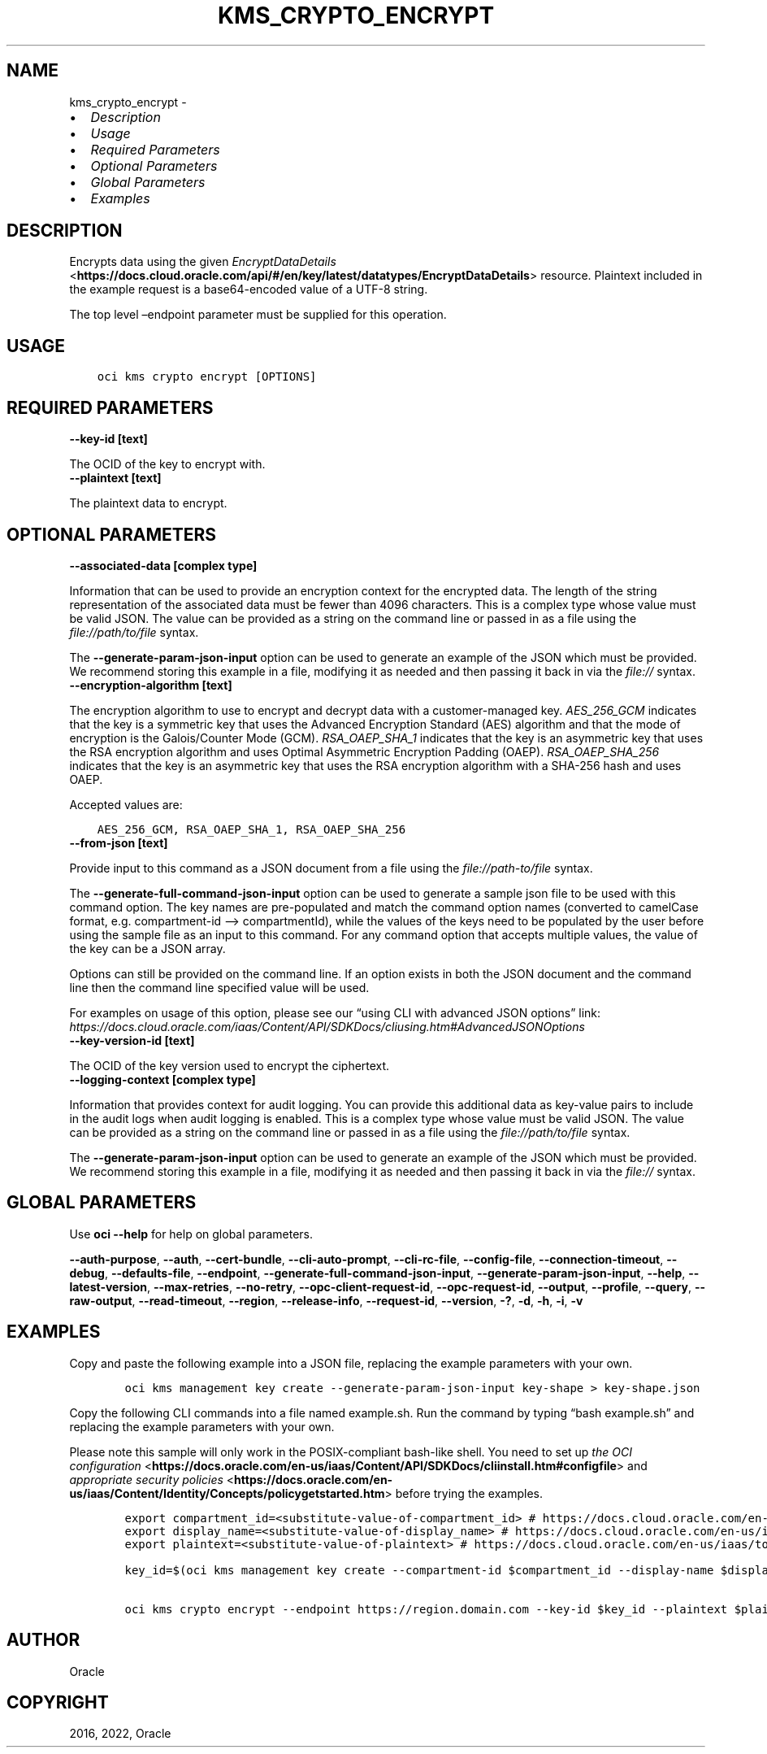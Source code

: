 .\" Man page generated from reStructuredText.
.
.TH "KMS_CRYPTO_ENCRYPT" "1" "Sep 12, 2022" "3.16.1" "OCI CLI Command Reference"
.SH NAME
kms_crypto_encrypt \- 
.
.nr rst2man-indent-level 0
.
.de1 rstReportMargin
\\$1 \\n[an-margin]
level \\n[rst2man-indent-level]
level margin: \\n[rst2man-indent\\n[rst2man-indent-level]]
-
\\n[rst2man-indent0]
\\n[rst2man-indent1]
\\n[rst2man-indent2]
..
.de1 INDENT
.\" .rstReportMargin pre:
. RS \\$1
. nr rst2man-indent\\n[rst2man-indent-level] \\n[an-margin]
. nr rst2man-indent-level +1
.\" .rstReportMargin post:
..
.de UNINDENT
. RE
.\" indent \\n[an-margin]
.\" old: \\n[rst2man-indent\\n[rst2man-indent-level]]
.nr rst2man-indent-level -1
.\" new: \\n[rst2man-indent\\n[rst2man-indent-level]]
.in \\n[rst2man-indent\\n[rst2man-indent-level]]u
..
.INDENT 0.0
.IP \(bu 2
\fI\%Description\fP
.IP \(bu 2
\fI\%Usage\fP
.IP \(bu 2
\fI\%Required Parameters\fP
.IP \(bu 2
\fI\%Optional Parameters\fP
.IP \(bu 2
\fI\%Global Parameters\fP
.IP \(bu 2
\fI\%Examples\fP
.UNINDENT
.SH DESCRIPTION
.sp
Encrypts data using the given \fI\%EncryptDataDetails\fP <\fBhttps://docs.cloud.oracle.com/api/#/en/key/latest/datatypes/EncryptDataDetails\fP> resource. Plaintext included in the example request is a base64\-encoded value of a UTF\-8 string.
.sp
The top level –endpoint parameter must be supplied for this operation.
.SH USAGE
.INDENT 0.0
.INDENT 3.5
.sp
.nf
.ft C
oci kms crypto encrypt [OPTIONS]
.ft P
.fi
.UNINDENT
.UNINDENT
.SH REQUIRED PARAMETERS
.INDENT 0.0
.TP
.B \-\-key\-id [text]
.UNINDENT
.sp
The OCID of the key to encrypt with.
.INDENT 0.0
.TP
.B \-\-plaintext [text]
.UNINDENT
.sp
The plaintext data to encrypt.
.SH OPTIONAL PARAMETERS
.INDENT 0.0
.TP
.B \-\-associated\-data [complex type]
.UNINDENT
.sp
Information that can be used to provide an encryption context for the encrypted data. The length of the string representation of the associated data must be fewer than 4096 characters.
This is a complex type whose value must be valid JSON. The value can be provided as a string on the command line or passed in as a file using
the \fI\%file://path/to/file\fP syntax.
.sp
The \fB\-\-generate\-param\-json\-input\fP option can be used to generate an example of the JSON which must be provided. We recommend storing this example
in a file, modifying it as needed and then passing it back in via the \fI\%file://\fP syntax.
.INDENT 0.0
.TP
.B \-\-encryption\-algorithm [text]
.UNINDENT
.sp
The encryption algorithm to use to encrypt and decrypt data with a customer\-managed key. \fIAES_256_GCM\fP indicates that the key is a symmetric key that uses the Advanced Encryption Standard (AES) algorithm and that the mode of encryption is the Galois/Counter Mode (GCM). \fIRSA_OAEP_SHA_1\fP indicates that the key is an asymmetric key that uses the RSA encryption algorithm and uses Optimal Asymmetric Encryption Padding (OAEP). \fIRSA_OAEP_SHA_256\fP indicates that the key is an asymmetric key that uses the RSA encryption algorithm with a SHA\-256 hash and uses OAEP.
.sp
Accepted values are:
.INDENT 0.0
.INDENT 3.5
.sp
.nf
.ft C
AES_256_GCM, RSA_OAEP_SHA_1, RSA_OAEP_SHA_256
.ft P
.fi
.UNINDENT
.UNINDENT
.INDENT 0.0
.TP
.B \-\-from\-json [text]
.UNINDENT
.sp
Provide input to this command as a JSON document from a file using the \fI\%file://path\-to/file\fP syntax.
.sp
The \fB\-\-generate\-full\-command\-json\-input\fP option can be used to generate a sample json file to be used with this command option. The key names are pre\-populated and match the command option names (converted to camelCase format, e.g. compartment\-id –> compartmentId), while the values of the keys need to be populated by the user before using the sample file as an input to this command. For any command option that accepts multiple values, the value of the key can be a JSON array.
.sp
Options can still be provided on the command line. If an option exists in both the JSON document and the command line then the command line specified value will be used.
.sp
For examples on usage of this option, please see our “using CLI with advanced JSON options” link: \fI\%https://docs.cloud.oracle.com/iaas/Content/API/SDKDocs/cliusing.htm#AdvancedJSONOptions\fP
.INDENT 0.0
.TP
.B \-\-key\-version\-id [text]
.UNINDENT
.sp
The OCID of the key version used to encrypt the ciphertext.
.INDENT 0.0
.TP
.B \-\-logging\-context [complex type]
.UNINDENT
.sp
Information that provides context for audit logging. You can provide this additional data as key\-value pairs to include in the audit logs when audit logging is enabled.
This is a complex type whose value must be valid JSON. The value can be provided as a string on the command line or passed in as a file using
the \fI\%file://path/to/file\fP syntax.
.sp
The \fB\-\-generate\-param\-json\-input\fP option can be used to generate an example of the JSON which must be provided. We recommend storing this example
in a file, modifying it as needed and then passing it back in via the \fI\%file://\fP syntax.
.SH GLOBAL PARAMETERS
.sp
Use \fBoci \-\-help\fP for help on global parameters.
.sp
\fB\-\-auth\-purpose\fP, \fB\-\-auth\fP, \fB\-\-cert\-bundle\fP, \fB\-\-cli\-auto\-prompt\fP, \fB\-\-cli\-rc\-file\fP, \fB\-\-config\-file\fP, \fB\-\-connection\-timeout\fP, \fB\-\-debug\fP, \fB\-\-defaults\-file\fP, \fB\-\-endpoint\fP, \fB\-\-generate\-full\-command\-json\-input\fP, \fB\-\-generate\-param\-json\-input\fP, \fB\-\-help\fP, \fB\-\-latest\-version\fP, \fB\-\-max\-retries\fP, \fB\-\-no\-retry\fP, \fB\-\-opc\-client\-request\-id\fP, \fB\-\-opc\-request\-id\fP, \fB\-\-output\fP, \fB\-\-profile\fP, \fB\-\-query\fP, \fB\-\-raw\-output\fP, \fB\-\-read\-timeout\fP, \fB\-\-region\fP, \fB\-\-release\-info\fP, \fB\-\-request\-id\fP, \fB\-\-version\fP, \fB\-?\fP, \fB\-d\fP, \fB\-h\fP, \fB\-i\fP, \fB\-v\fP
.SH EXAMPLES
.sp
Copy and paste the following example into a JSON file, replacing the example parameters with your own.
.INDENT 0.0
.INDENT 3.5
.sp
.nf
.ft C
    oci kms management key create \-\-generate\-param\-json\-input key\-shape > key\-shape.json
.ft P
.fi
.UNINDENT
.UNINDENT
.sp
Copy the following CLI commands into a file named example.sh. Run the command by typing “bash example.sh” and replacing the example parameters with your own.
.sp
Please note this sample will only work in the POSIX\-compliant bash\-like shell. You need to set up \fI\%the OCI configuration\fP <\fBhttps://docs.oracle.com/en-us/iaas/Content/API/SDKDocs/cliinstall.htm#configfile\fP> and \fI\%appropriate security policies\fP <\fBhttps://docs.oracle.com/en-us/iaas/Content/Identity/Concepts/policygetstarted.htm\fP> before trying the examples.
.INDENT 0.0
.INDENT 3.5
.sp
.nf
.ft C
    export compartment_id=<substitute\-value\-of\-compartment_id> # https://docs.cloud.oracle.com/en\-us/iaas/tools/oci\-cli/latest/oci_cli_docs/cmdref/kms/management/key/create.html#cmdoption\-compartment\-id
    export display_name=<substitute\-value\-of\-display_name> # https://docs.cloud.oracle.com/en\-us/iaas/tools/oci\-cli/latest/oci_cli_docs/cmdref/kms/management/key/create.html#cmdoption\-display\-name
    export plaintext=<substitute\-value\-of\-plaintext> # https://docs.cloud.oracle.com/en\-us/iaas/tools/oci\-cli/latest/oci_cli_docs/cmdref/kms/crypto/encrypt.html#cmdoption\-plaintext

    key_id=$(oci kms management key create \-\-compartment\-id $compartment_id \-\-display\-name $display_name \-\-endpoint https://region.domain.com \-\-key\-shape file://key\-shape.json \-\-query data.id \-\-raw\-output)

    oci kms crypto encrypt \-\-endpoint https://region.domain.com \-\-key\-id $key_id \-\-plaintext $plaintext
.ft P
.fi
.UNINDENT
.UNINDENT
.SH AUTHOR
Oracle
.SH COPYRIGHT
2016, 2022, Oracle
.\" Generated by docutils manpage writer.
.
